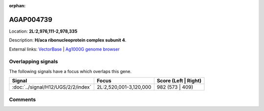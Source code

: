 :orphan:



AGAP004739
==========

Location: **2L:2,976,111-2,978,335**



Description: **H/aca ribonucleoprotein complex subunit 4**.

External links:
`VectorBase <https://www.vectorbase.org/Anopheles_gambiae/Gene/Summary?g=AGAP004739>`_ |
`Ag1000G genome browser <https://www.malariagen.net/apps/ag1000g/phase1-AR3/index.html?genome_region=2L:2976111-2978335#genomebrowser>`_

Overlapping signals
-------------------

The following signals have a focus which overlaps this gene.

.. cssclass:: table-hover
.. csv-table::
    :widths: auto
    :header: Signal,Focus,Score (Left | Right)

    :doc:`../signal/H12/UGS/2/2/index`, "2L:2,520,001-3,120,000", 982 (573 | 409)
    





Comments
--------


.. raw:: html

    <div id="disqus_thread"></div>
    <script>
    
    var disqus_config = function () {
        this.page.identifier = '/gene/AGAP004739';
    };
    
    (function() { // DON'T EDIT BELOW THIS LINE
    var d = document, s = d.createElement('script');
    s.src = 'https://agam-selection-atlas.disqus.com/embed.js';
    s.setAttribute('data-timestamp', +new Date());
    (d.head || d.body).appendChild(s);
    })();
    </script>
    <noscript>Please enable JavaScript to view the <a href="https://disqus.com/?ref_noscript">comments.</a></noscript>


